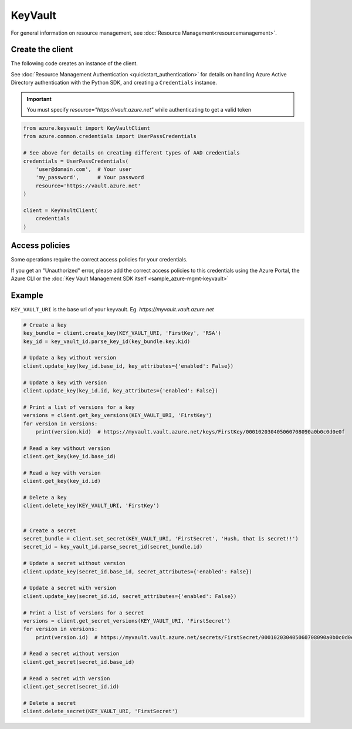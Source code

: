 KeyVault
========

For general information on resource management, see :doc:`Resource Management<resourcemanagement>`.

Create the client
-----------------

The following code creates an instance of the client.

See :doc:`Resource Management Authentication <quickstart_authentication>`
for details on handling Azure Active Directory authentication with the Python SDK, and creating a ``Credentials`` instance.

.. important:: You must specify `resource="https://vault.azure.net"` while authenticating to get a valid token

.. code:: python

    from azure.keyvault import KeyVaultClient
    from azure.common.credentials import UserPassCredentials
    
    # See above for details on creating different types of AAD credentials
    credentials = UserPassCredentials(
        'user@domain.com',  # Your user
        'my_password',      # Your password
        resource='https://vault.azure.net'
    )

    client = KeyVaultClient(
        credentials
    )

Access policies
---------------

Some operations require the correct access policies for your credentials.

If you get an "Unauthorized" error, please add the correct access policies 
to this credentials using the Azure Portal, the Azure CLI or the :doc:`Key Vault Management SDK itself <sample_azure-mgmt-keyvault>`

Example
-------

``KEY_VAULT_URI`` is the base url of your keyvault. Eg. `https://myvault.vault.azure.net`

.. code:: python


    # Create a key
    key_bundle = client.create_key(KEY_VAULT_URI, 'FirstKey', 'RSA')
    key_id = key_vault_id.parse_key_id(key_bundle.key.kid)

    # Update a key without version
    client.update_key(key_id.base_id, key_attributes={'enabled': False})

    # Update a key with version
    client.update_key(key_id.id, key_attributes={'enabled': False})

    # Print a list of versions for a key
    versions = client.get_key_versions(KEY_VAULT_URI, 'FirstKey')
    for version in versions:
        print(version.kid)  # https://myvault.vault.azure.net/keys/FirstKey/000102030405060708090a0b0c0d0e0f

    # Read a key without version
    client.get_key(key_id.base_id)

    # Read a key with version
    client.get_key(key_id.id)

    # Delete a key
    client.delete_key(KEY_VAULT_URI, 'FirstKey')


    # Create a secret
    secret_bundle = client.set_secret(KEY_VAULT_URI, 'FirstSecret', 'Hush, that is secret!!')
    secret_id = key_vault_id.parse_secret_id(secret_bundle.id)

    # Update a secret without version
    client.update_key(secret_id.base_id, secret_attributes={'enabled': False})

    # Update a secret with version
    client.update_key(secret_id.id, secret_attributes={'enabled': False})

    # Print a list of versions for a secret
    versions = client.get_secret_versions(KEY_VAULT_URI, 'FirstSecret')
    for version in versions:
        print(version.id)  # https://myvault.vault.azure.net/secrets/FirstSecret/000102030405060708090a0b0c0d0e0f

    # Read a secret without version
    client.get_secret(secret_id.base_id)

    # Read a secret with version
    client.get_secret(secret_id.id)

    # Delete a secret
    client.delete_secret(KEY_VAULT_URI, 'FirstSecret')
